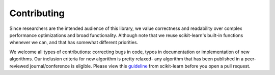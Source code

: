 Contributing
==============

Since researchers are the intended audience of this library, we value correctness \
and readability over complex performance optimizations and broad functionality. \
Although note that we reuse scikit-learn's built-in functions whenever we can, \
and that has somewhat different priorities.

We welcome all types of contributions: correcting bugs in code, typos in \
documentation or implementation of new algorithms. Our inclusion criteria for new \
algorithm is pretty relaxed- any algorithm that has been published in a peer-reviewed \
journal/conference is eligible. Please view this guideline_ from scikit-learn before \
you open a pull request.

.. _guideline: https://scikit-learn.org/stable/developers/contributing.html